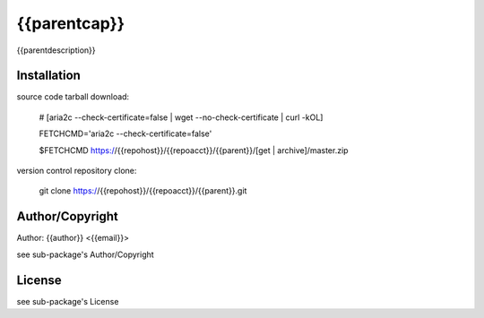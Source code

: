 {{parentcap}}
===========================================
.. .rst to .html: rst2html5 foo.rst > foo.html
..                pandoc -s -f rst -t html5 -o foo.html foo.rst

{{parentdescription}}

Installation
------------
source code tarball download:
    
        # [aria2c --check-certificate=false | wget --no-check-certificate | curl -kOL]
        
        FETCHCMD='aria2c --check-certificate=false'
        
        $FETCHCMD https://{{repohost}}/{{repoacct}}/{{parent}}/[get | archive]/master.zip

version control repository clone:
        
        git clone https://{{repohost}}/{{repoacct}}/{{parent}}.git

Author/Copyright
----------------
Author: {{author}} <{{email}}>
    
see sub-package's Author/Copyright

License
-------
see sub-package's License
